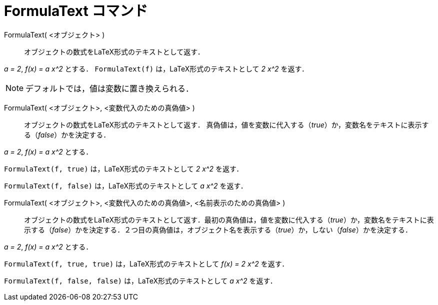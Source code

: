 = FormulaText コマンド
:page-en: commands/FormulaText
ifdef::env-github[:imagesdir: /ja/modules/ROOT/assets/images]

FormulaText( <オブジェクト> )::
  オブジェクトの数式をLaTeX形式のテキストとして返す．

[EXAMPLE]
====

_a = 2_, _f(x) = a x^2_ とする． `++FormulaText(f)++` は，LaTeX形式のテキストとして _2 x^2_ を返す．

====
[NOTE]
====

デフォルトでは，値は変数に置き換えられる．

====

FormulaText( <オブジェクト>, <変数代入のための真偽値> )::
  オブジェクトの数式をLaTeX形式のテキストとして返す．
 真偽値は，値を変数に代入する（_true_）か，変数名をテキストに表示する（_false_）かを決定する．

[EXAMPLE]
====

_a = 2_, _f(x) = a x^2_ とする．

`++FormulaText(f, true)++` は，LaTeX形式のテキストとして _2 x^2_ を返す．

`++FormulaText(f, false)++` は，LaTeX形式のテキストとして _a x^2_ を返す．

====

FormulaText( <オブジェクト>, <変数代入のための真偽値>, <名前表示のための真偽値> )::
  オブジェクトの数式をLaTeX形式のテキストとして返す．最初の真偽値は，値を変数に代入する（_true_）か，変数名をテキストに表示する（_false_）かを決定する．２つ目の真偽値は，オブジェクト名を表示する（_true_）か，しない（_false_）かを決定する．

[EXAMPLE]
====

_a = 2_, _f(x) = a x^2_ とする．

`++FormulaText(f, true, true)++` は，LaTeX形式のテキストとして _f(x) = 2 x^2_ を返す．

`++FormulaText(f, false, false)++` は，LaTeX形式のテキストとして _a x^2_ を返す．

====




